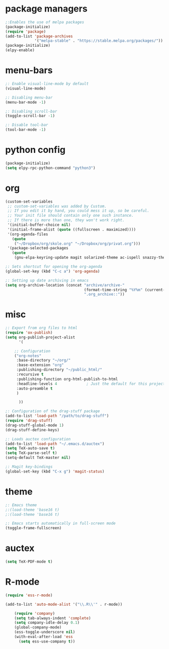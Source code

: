* package managers
#+BEGIN_SRC emacs-lisp
;:Enables the use of melpa packages
(package-initialize)
(require 'package)
(add-to-list 'package-archives
             '("melpa-stable" . "https://stable.melpa.org/packages/"))
(package-initialize)
(elpy-enable)

#+END_SRC
* menu-bars
#+BEGIN_SRC emacs-lisp
;: Enable visual-line-mode by default
(visual-line-mode)

;: Disabling menu-bar
(menu-bar-mode -1)

;: Disabling scroll-bar
(toggle-scroll-bar -1)

;: Disable tool-bar
(tool-bar-mode -1)
#+END_SRC
* python config
#+BEGIN_SRC emacs-lisp
(package-initialize)
(setq elpy-rpc-python-command "python3")

#+END_SRC
* org
#+BEGIN_SRC emacs-lisp
(custom-set-variables
 ;; custom-set-variables was added by Custom.
 ;; If you edit it by hand, you could mess it up, so be careful.
 ;; Your init file should contain only one such instance.
 ;; If there is more than one, they won't work right.
 '(initial-buffer-choice nil)
 '(initial-frame-alist (quote ((fullscreen . maximized))))
 '(org-agenda-files
   (quote
    ("~/Dropbox/org/skole.org" "~/Dropbox/org/privat.org")))
 '(package-selected-packages
   (quote
    (gnu-elpa-keyring-update magit solarized-theme ac-ispell snazzy-theme plantuml-mode elpy drag-stuff auctex))))

;: Sets shortcut for opening the org-agenda
(global-set-key (kbd "C-c a") 'org-agenda)

;: Setting up date archiving in emacs
(setq org-archive-location (concat "archive/archive-"
                                   (format-time-string "%Y%m" (current-time))
                                   ".org_archive::"))
#+END_SRC
* misc
#+BEGIN_SRC emacs-lisp
;: Export from org files to html
(require 'ox-publish)
(setq org-publish-project-alist
      '(

	;; Configuration
	("org-notes"
	 :base-directory "~/org/"
	 :base-extension "org"
	 :publishing-directory "~/public_html/"
	 :recursive t
	 :publishing-function org-html-publish-to-html
	 :headline-levels 4             ; Just the default for this project.
	 :auto-preamble t
	 )

      ))

;: Configuration of the drag-stuff package
(add-to-list 'load-path "/path/to/drag-stuff")
(require 'drag-stuff)
(drag-stuff-global-mode 1)
(drag-stuff-define-keys)

;: Loads auctex configuration
(add-to-list 'load-path "~/.emacs.d/auctex")
(setq TeX-auto-save t)
(setq TeX-parse-self t)
(setq-default TeX-master nil)

;: Magit key-bindings
(global-set-key (kbd "C-x g") 'magit-status)
#+END_SRC

* theme
#+BEGIN_SRC emacs-lisp
;: Emacs theme
;:(load-theme 'base16 t)
;:(load-theme 'base16 t)

;: Emacs starts automatically in full-screen mode
(toggle-frame-fullscreen)
#+END_SRC
* auctex
#+BEGIN_SRC emacs-lisp
(setq TeX-PDF-mode t)
#+END_SRC
* R-mode
#+BEGIN_SRC emacs-lisp
(require 'ess-r-mode)

(add-to-list 'auto-mode-alist '("\\.R\\'" . r-mode))

    (require 'company)
    (setq tab-always-indent 'complete)
    (setq company-idle-delay 0.1)
    (global-company-mode)
    (ess-toggle-underscore nil)
    (with-eval-after-load 'ess
      (setq ess-use-company t))
#+END_SRC

